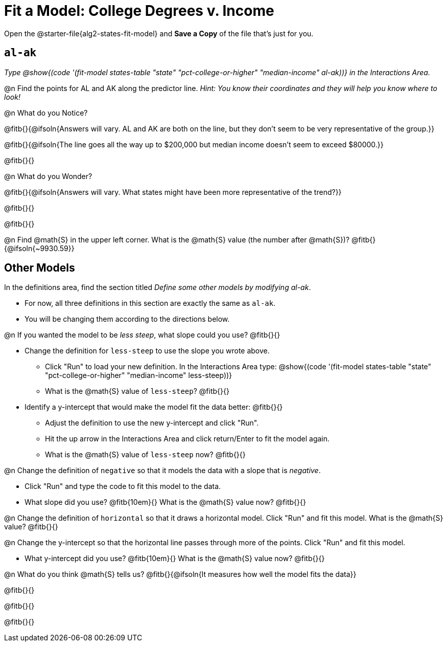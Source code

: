 = Fit a Model: College Degrees v. Income

[.linkInstructions]
Open the @starter-file{alg2-states-fit-model} and *Save a Copy* of the file that's just for you.

== `al-ak`

_Type @show{(code '(fit-model states-table "state" "pct-college-or-higher" "median-income" al-ak))} in the Interactions Area._

@n Find the points for AL and AK along the predictor line. _Hint: You know their coordinates and they will help you know where to look!_

@n What do you Notice?

@fitb{}{@ifsoln{Answers will vary. AL and AK are both on the line, but they don't seem to be very representative of the group.}} 

@fitb{}{@ifsoln{The line goes all the way up to $200,000 but median income doesn't seem to exceed $80000.}}

@fitb{}{}

@n What do you Wonder?

@fitb{}{@ifsoln{Answers will vary. What states might have been more representative of the trend?}} 

@fitb{}{}

@fitb{}{}

@n Find @math{S} in the upper left corner. What is the @math{S} value (the number after @math{S})? @fitb{}{@ifsoln{~9930.59}}

== Other Models

In the definitions area, find the section titled _Define some other models by modifying al-ak_. +

- For now, all three definitions in this section are exactly the same as `al-ak`.
- You will be changing them according to the directions below.

@n If you wanted the model to be _less steep_, what slope could you use? @fitb{}{}

- Change the definition for `less-steep` to use the slope you wrote above.  

  * Click "Run" to load your new definition. In the Interactions Area type: @show{(code '(fit-model states-table "state" "pct-college-or-higher" "median-income" less-steep))} 
  * What is the @math{S} value of `less-steep`? @fitb{}{}

- Identify a y-intercept that would make the model fit the data better: @fitb{}{}  

  * Adjust the definition to use the new y-intercept and click "Run". 
  * Hit the up arrow in the Interactions Area and click return/Enter to fit the model again. 
  * What is the @math{S} value of `less-steep` now? @fitb{}{}

@n Change the definition of `negative` so that it models the data with a slope that is _negative_. 

  * Click "Run" and type the code to fit this model to the data. 
  * What slope did you use? @fitb{10em}{} What is the @math{S} value now? @fitb{}{}

@n Change the definition of `horizontal` so that it draws a horizontal model. Click "Run" and fit this model. What is the @math{S} value? @fitb{}{}

@n Change the y-intercept so that the horizontal line passes through more of the points. Click "Run" and fit this model. 

  * What y-intercept did you use? @fitb{10em}{} What is the @math{S} value now? @fitb{}{}

@n What do you think @math{S} tells us? @fitb{}{@ifsoln{It measures how well the model fits the data}}

@fitb{}{}

@fitb{}{}

@fitb{}{}
